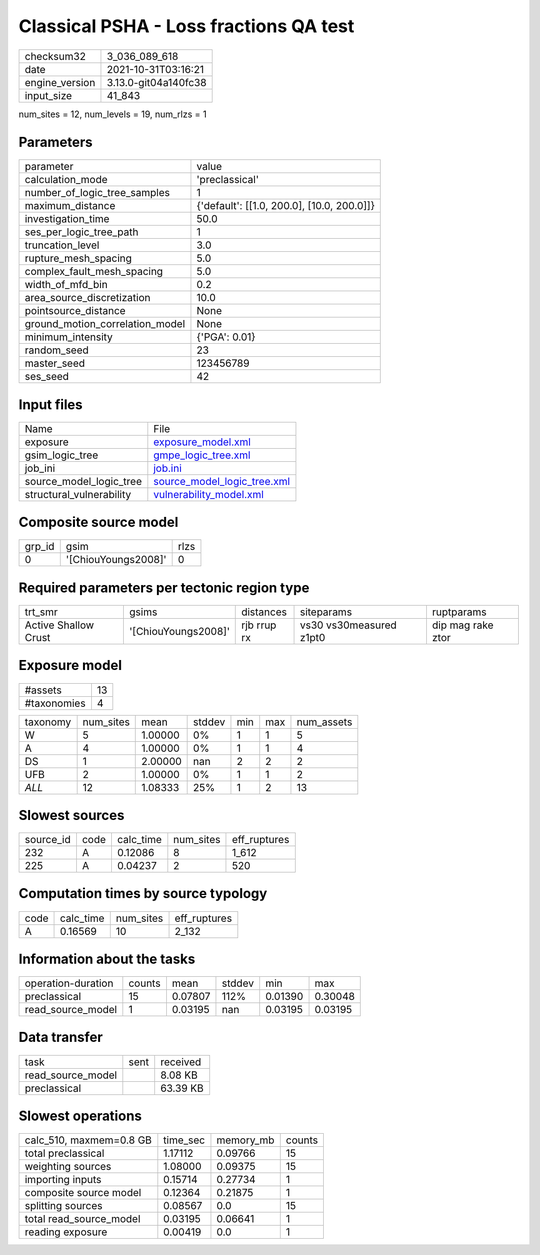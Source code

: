Classical PSHA - Loss fractions QA test
=======================================

+----------------+----------------------+
| checksum32     | 3_036_089_618        |
+----------------+----------------------+
| date           | 2021-10-31T03:16:21  |
+----------------+----------------------+
| engine_version | 3.13.0-git04a140fc38 |
+----------------+----------------------+
| input_size     | 41_843               |
+----------------+----------------------+

num_sites = 12, num_levels = 19, num_rlzs = 1

Parameters
----------
+---------------------------------+--------------------------------------------+
| parameter                       | value                                      |
+---------------------------------+--------------------------------------------+
| calculation_mode                | 'preclassical'                             |
+---------------------------------+--------------------------------------------+
| number_of_logic_tree_samples    | 1                                          |
+---------------------------------+--------------------------------------------+
| maximum_distance                | {'default': [[1.0, 200.0], [10.0, 200.0]]} |
+---------------------------------+--------------------------------------------+
| investigation_time              | 50.0                                       |
+---------------------------------+--------------------------------------------+
| ses_per_logic_tree_path         | 1                                          |
+---------------------------------+--------------------------------------------+
| truncation_level                | 3.0                                        |
+---------------------------------+--------------------------------------------+
| rupture_mesh_spacing            | 5.0                                        |
+---------------------------------+--------------------------------------------+
| complex_fault_mesh_spacing      | 5.0                                        |
+---------------------------------+--------------------------------------------+
| width_of_mfd_bin                | 0.2                                        |
+---------------------------------+--------------------------------------------+
| area_source_discretization      | 10.0                                       |
+---------------------------------+--------------------------------------------+
| pointsource_distance            | None                                       |
+---------------------------------+--------------------------------------------+
| ground_motion_correlation_model | None                                       |
+---------------------------------+--------------------------------------------+
| minimum_intensity               | {'PGA': 0.01}                              |
+---------------------------------+--------------------------------------------+
| random_seed                     | 23                                         |
+---------------------------------+--------------------------------------------+
| master_seed                     | 123456789                                  |
+---------------------------------+--------------------------------------------+
| ses_seed                        | 42                                         |
+---------------------------------+--------------------------------------------+

Input files
-----------
+--------------------------+--------------------------------------------------------------+
| Name                     | File                                                         |
+--------------------------+--------------------------------------------------------------+
| exposure                 | `exposure_model.xml <exposure_model.xml>`_                   |
+--------------------------+--------------------------------------------------------------+
| gsim_logic_tree          | `gmpe_logic_tree.xml <gmpe_logic_tree.xml>`_                 |
+--------------------------+--------------------------------------------------------------+
| job_ini                  | `job.ini <job.ini>`_                                         |
+--------------------------+--------------------------------------------------------------+
| source_model_logic_tree  | `source_model_logic_tree.xml <source_model_logic_tree.xml>`_ |
+--------------------------+--------------------------------------------------------------+
| structural_vulnerability | `vulnerability_model.xml <vulnerability_model.xml>`_         |
+--------------------------+--------------------------------------------------------------+

Composite source model
----------------------
+--------+---------------------+------+
| grp_id | gsim                | rlzs |
+--------+---------------------+------+
| 0      | '[ChiouYoungs2008]' | 0    |
+--------+---------------------+------+

Required parameters per tectonic region type
--------------------------------------------
+----------------------+---------------------+-------------+-------------------------+-------------------+
| trt_smr              | gsims               | distances   | siteparams              | ruptparams        |
+----------------------+---------------------+-------------+-------------------------+-------------------+
| Active Shallow Crust | '[ChiouYoungs2008]' | rjb rrup rx | vs30 vs30measured z1pt0 | dip mag rake ztor |
+----------------------+---------------------+-------------+-------------------------+-------------------+

Exposure model
--------------
+-------------+----+
| #assets     | 13 |
+-------------+----+
| #taxonomies | 4  |
+-------------+----+

+----------+-----------+---------+--------+-----+-----+------------+
| taxonomy | num_sites | mean    | stddev | min | max | num_assets |
+----------+-----------+---------+--------+-----+-----+------------+
| W        | 5         | 1.00000 | 0%     | 1   | 1   | 5          |
+----------+-----------+---------+--------+-----+-----+------------+
| A        | 4         | 1.00000 | 0%     | 1   | 1   | 4          |
+----------+-----------+---------+--------+-----+-----+------------+
| DS       | 1         | 2.00000 | nan    | 2   | 2   | 2          |
+----------+-----------+---------+--------+-----+-----+------------+
| UFB      | 2         | 1.00000 | 0%     | 1   | 1   | 2          |
+----------+-----------+---------+--------+-----+-----+------------+
| *ALL*    | 12        | 1.08333 | 25%    | 1   | 2   | 13         |
+----------+-----------+---------+--------+-----+-----+------------+

Slowest sources
---------------
+-----------+------+-----------+-----------+--------------+
| source_id | code | calc_time | num_sites | eff_ruptures |
+-----------+------+-----------+-----------+--------------+
| 232       | A    | 0.12086   | 8         | 1_612        |
+-----------+------+-----------+-----------+--------------+
| 225       | A    | 0.04237   | 2         | 520          |
+-----------+------+-----------+-----------+--------------+

Computation times by source typology
------------------------------------
+------+-----------+-----------+--------------+
| code | calc_time | num_sites | eff_ruptures |
+------+-----------+-----------+--------------+
| A    | 0.16569   | 10        | 2_132        |
+------+-----------+-----------+--------------+

Information about the tasks
---------------------------
+--------------------+--------+---------+--------+---------+---------+
| operation-duration | counts | mean    | stddev | min     | max     |
+--------------------+--------+---------+--------+---------+---------+
| preclassical       | 15     | 0.07807 | 112%   | 0.01390 | 0.30048 |
+--------------------+--------+---------+--------+---------+---------+
| read_source_model  | 1      | 0.03195 | nan    | 0.03195 | 0.03195 |
+--------------------+--------+---------+--------+---------+---------+

Data transfer
-------------
+-------------------+------+----------+
| task              | sent | received |
+-------------------+------+----------+
| read_source_model |      | 8.08 KB  |
+-------------------+------+----------+
| preclassical      |      | 63.39 KB |
+-------------------+------+----------+

Slowest operations
------------------
+-------------------------+----------+-----------+--------+
| calc_510, maxmem=0.8 GB | time_sec | memory_mb | counts |
+-------------------------+----------+-----------+--------+
| total preclassical      | 1.17112  | 0.09766   | 15     |
+-------------------------+----------+-----------+--------+
| weighting sources       | 1.08000  | 0.09375   | 15     |
+-------------------------+----------+-----------+--------+
| importing inputs        | 0.15714  | 0.27734   | 1      |
+-------------------------+----------+-----------+--------+
| composite source model  | 0.12364  | 0.21875   | 1      |
+-------------------------+----------+-----------+--------+
| splitting sources       | 0.08567  | 0.0       | 15     |
+-------------------------+----------+-----------+--------+
| total read_source_model | 0.03195  | 0.06641   | 1      |
+-------------------------+----------+-----------+--------+
| reading exposure        | 0.00419  | 0.0       | 1      |
+-------------------------+----------+-----------+--------+